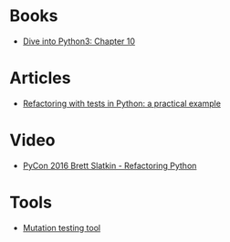 * Books
- [[http://www.diveintopython3.net/refactoring.html][Dive into Python3: Chapter 10]]

* Articles
- [[http://blog.thedigitalcatonline.com/blog/2017/07/21/refactoring-with-test-in-python-a-practical-example/#.WYr8S3WGPIr][Refactoring with tests in Python: a practical example]]

* Video
- [[https://www.youtube.com/watch?v=D_6ybDcU5gc&feature=youtu.be][PyCon 2016 Brett Slatkin - Refactoring Python]]

* Tools
- [[https://github.com/mutpy/mutpy][Mutation testing tool]]


